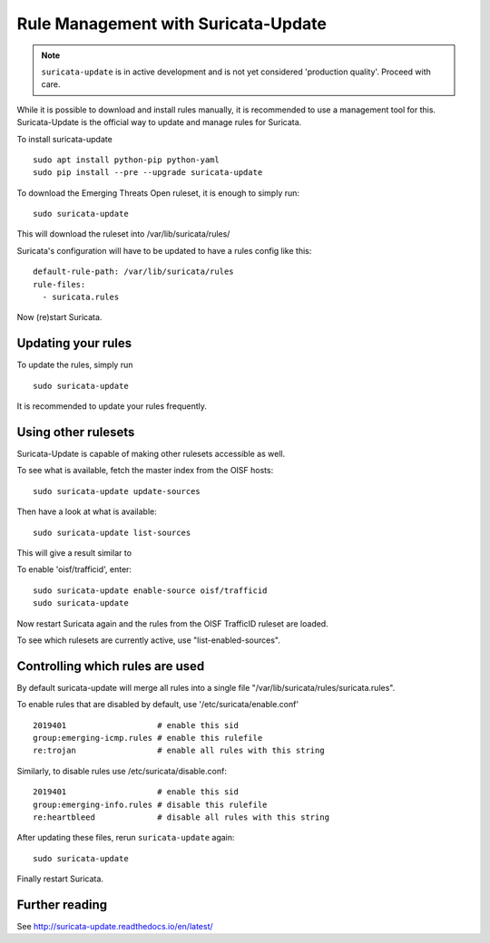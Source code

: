 Rule Management with Suricata-Update
====================================

.. note:: ``suricata-update`` is in active development and is not yet
          considered 'production quality'. Proceed with care.

While it is possible to download and install rules manually, it is
recommended to use a management tool for this. Suricata-Update is the
official way to update and manage rules for Suricata.


To install suricata-update

::

  sudo apt install python-pip python-yaml
  sudo pip install --pre --upgrade suricata-update

To download the Emerging Threats Open ruleset, it is enough to simply run:

::

  sudo suricata-update

This will download the ruleset into /var/lib/suricata/rules/

Suricata's configuration will have to be updated to have a rules config like
this:

::

  default-rule-path: /var/lib/suricata/rules
  rule-files:
    - suricata.rules

Now (re)start Suricata.


Updating your rules
~~~~~~~~~~~~~~~~~~~

To update the rules, simply run

::

  sudo suricata-update

It is recommended to update your rules frequently.


Using other rulesets
~~~~~~~~~~~~~~~~~~~~

Suricata-Update is capable of making other rulesets accessible as well.

To see what is available, fetch the master index from the OISF hosts:

::

    sudo suricata-update update-sources

Then have a look at what is available:

::

    sudo suricata-update list-sources

This will give a result similar to

.. image:: suricata-update/suricata-update.png

To enable 'oisf/trafficid', enter:

::

    sudo suricata-update enable-source oisf/trafficid
    sudo suricata-update

Now restart Suricata again and the rules from the OISF TrafficID ruleset are loaded.

To see which rulesets are currently active, use "list-enabled-sources".

Controlling which rules are used
~~~~~~~~~~~~~~~~~~~~~~~~~~~~~~~~

By default suricata-update will merge all rules into a single file
"/var/lib/suricata/rules/suricata.rules".

To enable rules that are disabled by default, use '/etc/suricata/enable.conf'

::

    2019401                   # enable this sid
    group:emerging-icmp.rules # enable this rulefile
    re:trojan                 # enable all rules with this string


Similarly, to disable rules use /etc/suricata/disable.conf:

::

    2019401                   # enable this sid
    group:emerging-info.rules # disable this rulefile
    re:heartbleed             # disable all rules with this string

After updating these files, rerun ``suricata-update`` again:

::

    sudo suricata-update

Finally restart Suricata.

Further reading
~~~~~~~~~~~~~~~

See http://suricata-update.readthedocs.io/en/latest/
